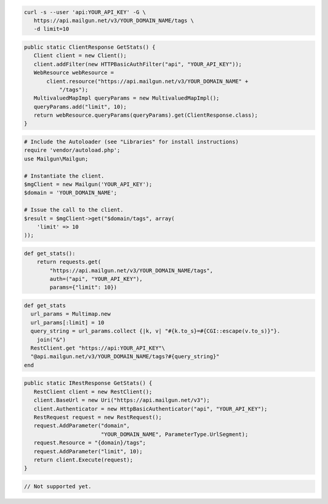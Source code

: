 .. code-block:: bash

 curl -s --user 'api:YOUR_API_KEY' -G \
    https://api.mailgun.net/v3/YOUR_DOMAIN_NAME/tags \
    -d limit=10

.. code-block:: java

 public static ClientResponse GetStats() {
    Client client = new Client();
    client.addFilter(new HTTPBasicAuthFilter("api", "YOUR_API_KEY"));
    WebResource webResource =
        client.resource("https://api.mailgun.net/v3/YOUR_DOMAIN_NAME" +
            "/tags");
    MultivaluedMapImpl queryParams = new MultivaluedMapImpl();
    queryParams.add("limit", 10);
    return webResource.queryParams(queryParams).get(ClientResponse.class);
 }

.. code-block:: php

  # Include the Autoloader (see "Libraries" for install instructions)
  require 'vendor/autoload.php';
  use Mailgun\Mailgun;

  # Instantiate the client.
  $mgClient = new Mailgun('YOUR_API_KEY');
  $domain = 'YOUR_DOMAIN_NAME';

  # Issue the call to the client.
  $result = $mgClient->get("$domain/tags", array(
      'limit' => 10
  ));

.. code-block:: py

 def get_stats():
     return requests.get(
         "https://api.mailgun.net/v3/YOUR_DOMAIN_NAME/tags",
         auth=("api", "YOUR_API_KEY"),
         params={"limit": 10})

.. code-block:: rb

 def get_stats
   url_params = Multimap.new
   url_params[:limit] = 10
   query_string = url_params.collect {|k, v| "#{k.to_s}=#{CGI::escape(v.to_s)}"}.
     join("&")
   RestClient.get "https://api:YOUR_API_KEY"\
   "@api.mailgun.net/v3/YOUR_DOMAIN_NAME/tags?#{query_string}"
 end

.. code-block:: csharp

 public static IRestResponse GetStats() {
    RestClient client = new RestClient();
    client.BaseUrl = new Uri("https://api.mailgun.net/v3");
    client.Authenticator = new HttpBasicAuthenticator("api", "YOUR_API_KEY");
    RestRequest request = new RestRequest();
    request.AddParameter("domain",
                         "YOUR_DOMAIN_NAME", ParameterType.UrlSegment);
    request.Resource = "{domain}/tags";
    request.AddParameter("limit", 10);
    return client.Execute(request);
 }

.. code-block:: go

 // Not supported yet.

